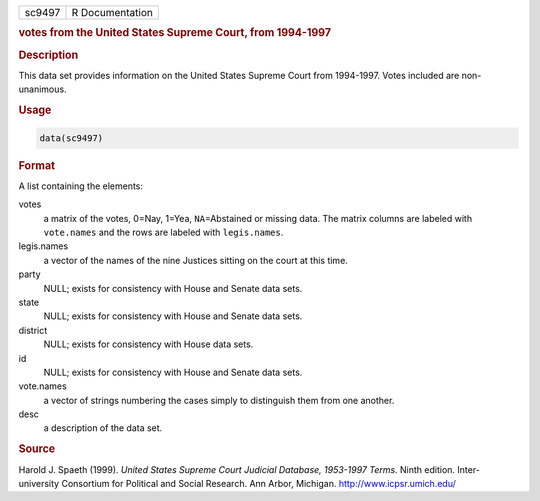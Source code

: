 .. container::

   ====== ===============
   sc9497 R Documentation
   ====== ===============

   .. rubric:: votes from the United States Supreme Court, from
      1994-1997
      :name: sc9497

   .. rubric:: Description
      :name: description

   This data set provides information on the United States Supreme Court
   from 1994-1997. Votes included are non-unanimous.

   .. rubric:: Usage
      :name: usage

   .. code:: R

      data(sc9497)

   .. rubric:: Format
      :name: format

   A list containing the elements:

   votes
      a matrix of the votes, 0=Nay, 1=Yea, ``NA``\ =Abstained or missing
      data. The matrix columns are labeled with ``vote.names`` and the
      rows are labeled with ``legis.names``.

   legis.names
      a vector of the names of the nine Justices sitting on the court at
      this time.

   party
      NULL; exists for consistency with House and Senate data sets.

   state
      NULL; exists for consistency with House and Senate data sets.

   district
      NULL; exists for consistency with House data sets.

   id
      NULL; exists for consistency with House and Senate data sets.

   vote.names
      a vector of strings numbering the cases simply to distinguish them
      from one another.

   desc
      a description of the data set.

   .. rubric:: Source
      :name: source

   Harold J. Spaeth (1999). *United States Supreme Court Judicial
   Database, 1953-1997 Terms*. Ninth edition. Inter-university
   Consortium for Political and Social Research. Ann Arbor, Michigan.
   http://www.icpsr.umich.edu/
